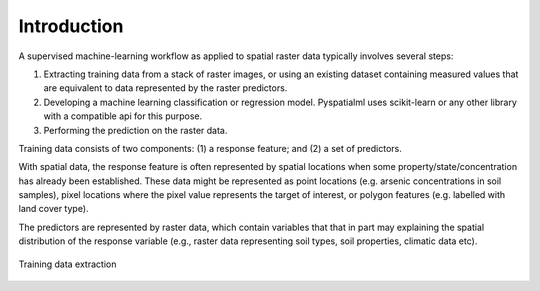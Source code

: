 Introduction
============

A supervised machine-learning workflow as applied to spatial raster data
typically involves several steps:

1. Extracting training data from a stack of raster images, or using an existing
   dataset containing measured values that are equivalent to data represented by
   the raster predictors.
2. Developing a machine learning classification or regression model. Pyspatialml
   uses scikit-learn or any other library with a compatible api for this
   purpose.
3. Performing the prediction on the raster data.

Training data consists of two components: (1) a response feature; and (2) a set
of predictors.

With spatial data, the response feature is often represented by
spatial locations when some property/state/concentration has already been
established. These data might be represented as point locations (e.g. arsenic
concentrations in soil samples), pixel locations where the pixel value
represents the target of interest, or polygon features (e.g. labelled with land
cover type).

The predictors are represented by raster data, which contain variables that that
in part may explaining the spatial distribution of the response variable
(e.g., raster data representing soil types, soil properties, climatic data
etc).

.. figure:: ../img/Pyspatialml_training.svg
    :width: 700px
    :align: center
    :height: 400px
    :alt: extracting training data
    :figclass: align-center

    Training data extraction
